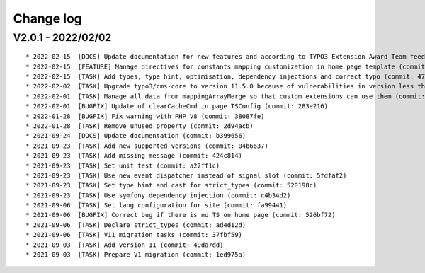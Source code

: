 
.. _changelog:

==========
Change log
==========

V2.0.1 - 2022/02/02
-------------------

::

* 2022-02-15  [DOCS] Update documentation for new features and according to TYPO3 Extension Award Team feedback (commit: a2fcb27)
* 2022-02-15  [FEATURE] Manage directives for constants mapping customization in home page template (commit: 3f8c0ee)
* 2022-02-15  [TASK] Add types, type hint, optimisation, dependency injections and correct typo (commit: 4776cdc)
* 2022-02-02  [TASK] Upgrade typo3/cms-core to version 11.5.0 because of vulnerabilities in version less than 11.5.0 (commit: 1b1ad76)
* 2022-02-01  [TASK] Manage all data from mappingArrayMerge so that custom extensions can use them (commit: 4f8306b)
* 2022-02-01  [BUGFIX] Update of clearCacheCmd in page TSConfig (commit: 283e216)
* 2022-01-28  [BUGFIX] Fix warning with PHP V8 (commit: 38087fe)
* 2022-01-28  [TASK] Remove unused property (commit: 2d94acb)
* 2021-09-24  [DOCS] Update documentation (commit: b399656)
* 2021-09-23  [TASK] Add new supported versions (commit: 04b6637)
* 2021-09-23  [TASK] Add missing message (commit: 424c814)
* 2021-09-23  [TASK] Set unit test (commit: a22ff1c)
* 2021-09-23  [TASK] Use new event dispatcher instead of signal slot (commit: 5fdfaf2)
* 2021-09-23  [TASK] Set type hint and cast for strict_types (commit: 520198c)
* 2021-09-23  [TASK] Use symfony dependency injection (commit: c4b34d2)
* 2021-09-06  [TASK] Set lang configuration for site (commit: fa99441)
* 2021-09-06  [BUGFIX] Correct bug if there is no TS on home page (commit: 526bf72)
* 2021-09-06  [TASK] Declare strict_types (commit: ad4d12d)
* 2021-09-06  [TASK] V11 migration tasks (commit: 37fbf59)
* 2021-09-03  [TASK] Add version 11 (commit: 49da7dd)
* 2021-09-03  [TASK] Prepare V1 migration (commit: 1ed975a)
